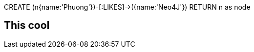 //console
[source,cypher]
====
CREATE (n{name:'Phuong'})-[:LIKES]->({name:'Neo4J'})
RETURN n as node
====
== This cool
//table
//graph
